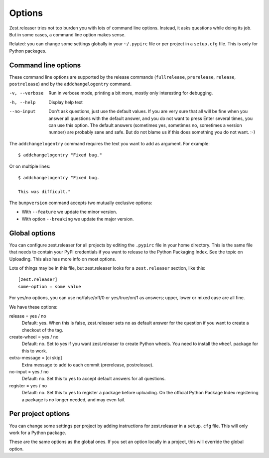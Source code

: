 Options
=======

Zest.releaser tries not too burden you with lots of command line
options.  Instead, it asks questions while doing its job.  But in some
cases, a command line option makes sense.

Related: you can change some settings globally in your ``~/.pypirc``
file or per project in a ``setup.cfg`` file.  This is only for Python
packages.


Command line options
--------------------

These command line options are supported by the release commands
(``fullrelease``, ``prerelease``, ``release``, ``postrelease``)
and by the ``addchangelogentry`` command.

-v, --verbose
    Run in verbose mode, printing a bit more, mostly only interesting
    for debugging.

-h, --help
    Display help text

--no-input
    Don't ask questions, just use the default values.  If you are very
    sure that all will be fine when you answer all questions with the
    default answer, and you do not want to press Enter several times,
    you can use this option.  The default answers (sometimes yes,
    sometimes no, sometimes a version number) are probably sane
    and safe.  But do not blame us if this does something you do not
    want. :-)

The ``addchangelogentry`` command requires the text you want to add as
argument.  For example::

  $ addchangelogentry "Fixed bug."

Or on multiple lines::

  $ addchangelogentry "Fixed bug.

  This was difficult."

The ``bumpversion`` command accepts two mutually exclusive options:

- With ``--feature`` we update the minor version.

- With option ``--breaking`` we update the major version.


Global options
--------------

You can configure zest.releaser for all projects by editing the
``.pypirc`` file in your home directory.  This is the same file that
needs to contain your PyPI credentials if you want to release to the
Python Packaging Index.  See the topic on Uploading.  This also has
more info on most options.

Lots of things may be in this file, but zest.releaser looks for a
``zest.releaser`` section, like this::

  [zest.releaser]
  some-option = some value

For yes/no options, you can use no/false/off/0 or yes/true/on/1 as
answers; upper, lower or mixed case are all fine.

We have these options:

release = yes / no
    Default: yes.  When this is false, zest.releaser sets ``no`` as
    default answer for the question if you want to create a checkout
    of the tag.

create-wheel = yes / no
    Default: no.  Set to yes if you want zest.releaser to create
    Python wheels.  You need to install the ``wheel`` package for this
    to work.

extra-message = [ci skip]
    Extra message to add to each commit (prerelease, postrelease).

no-input = yes / no
    Default: no.  Set this to yes to accept default answers for all
    questions.

register = yes / no
    Default: no.  Set this to yes to register a package before uploading.
    On the official Python Package Index registering a package is no longer needed,
    and may even fail.


Per project options
-------------------

You can change some settings per project by adding instructions for
zest.releaser in a ``setup.cfg`` file.  This will only work for a
Python package.

These are the same options as the global ones.  If you set an option
locally in a project, this will override the global option.
